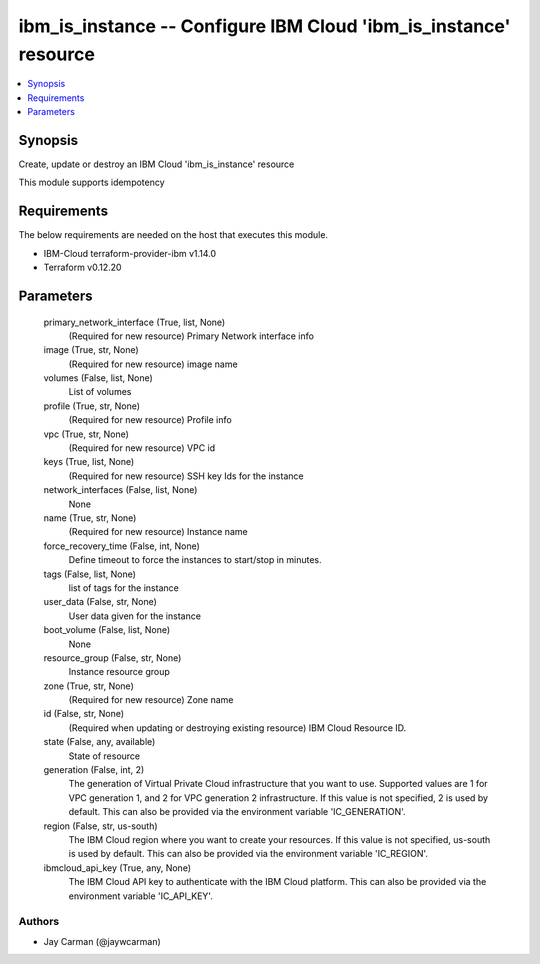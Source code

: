 
ibm_is_instance -- Configure IBM Cloud 'ibm_is_instance' resource
=================================================================

.. contents::
   :local:
   :depth: 1


Synopsis
--------

Create, update or destroy an IBM Cloud 'ibm_is_instance' resource

This module supports idempotency



Requirements
------------
The below requirements are needed on the host that executes this module.

- IBM-Cloud terraform-provider-ibm v1.14.0
- Terraform v0.12.20



Parameters
----------

  primary_network_interface (True, list, None)
    (Required for new resource) Primary Network interface info


  image (True, str, None)
    (Required for new resource) image name


  volumes (False, list, None)
    List of volumes


  profile (True, str, None)
    (Required for new resource) Profile info


  vpc (True, str, None)
    (Required for new resource) VPC id


  keys (True, list, None)
    (Required for new resource) SSH key Ids for the instance


  network_interfaces (False, list, None)
    None


  name (True, str, None)
    (Required for new resource) Instance name


  force_recovery_time (False, int, None)
    Define timeout to force the instances to start/stop in minutes.


  tags (False, list, None)
    list of tags for the instance


  user_data (False, str, None)
    User data given for the instance


  boot_volume (False, list, None)
    None


  resource_group (False, str, None)
    Instance resource group


  zone (True, str, None)
    (Required for new resource) Zone name


  id (False, str, None)
    (Required when updating or destroying existing resource) IBM Cloud Resource ID.


  state (False, any, available)
    State of resource


  generation (False, int, 2)
    The generation of Virtual Private Cloud infrastructure that you want to use. Supported values are 1 for VPC generation 1, and 2 for VPC generation 2 infrastructure. If this value is not specified, 2 is used by default. This can also be provided via the environment variable 'IC_GENERATION'.


  region (False, str, us-south)
    The IBM Cloud region where you want to create your resources. If this value is not specified, us-south is used by default. This can also be provided via the environment variable 'IC_REGION'.


  ibmcloud_api_key (True, any, None)
    The IBM Cloud API key to authenticate with the IBM Cloud platform. This can also be provided via the environment variable 'IC_API_KEY'.













Authors
~~~~~~~

- Jay Carman (@jaywcarman)

